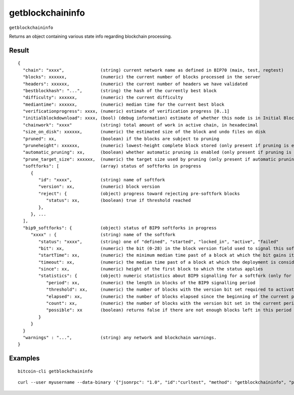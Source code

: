 .. This file is licensed under the MIT License (MIT) available on
   http://opensource.org/licenses/MIT.

getblockchaininfo
=================

``getblockchaininfo``

Returns an object containing various state info regarding blockchain processing.

Result
~~~~~~

::

  {
    "chain": "xxxx",              (string) current network name as defined in BIP70 (main, test, regtest)
    "blocks": xxxxxx,             (numeric) the current number of blocks processed in the server
    "headers": xxxxxx,            (numeric) the current number of headers we have validated
    "bestblockhash": "...",       (string) the hash of the currently best block
    "difficulty": xxxxxx,         (numeric) the current difficulty
    "mediantime": xxxxxx,         (numeric) median time for the current best block
    "verificationprogress": xxxx, (numeric) estimate of verification progress [0..1]
    "initialblockdownload": xxxx, (bool) (debug information) estimate of whether this node is in Initial Block Download mode.
    "chainwork": "xxxx"           (string) total amount of work in active chain, in hexadecimal
    "size_on_disk": xxxxxx,       (numeric) the estimated size of the block and undo files on disk
    "pruned": xx,                 (boolean) if the blocks are subject to pruning
    "pruneheight": xxxxxx,        (numeric) lowest-height complete block stored (only present if pruning is enabled)
    "automatic_pruning": xx,      (boolean) whether automatic pruning is enabled (only present if pruning is enabled)
    "prune_target_size": xxxxxx,  (numeric) the target size used by pruning (only present if automatic pruning is enabled)
    "softforks": [                (array) status of softforks in progress
       {
          "id": "xxxx",           (string) name of softfork
          "version": xx,          (numeric) block version
          "reject": {             (object) progress toward rejecting pre-softfork blocks
             "status": xx,        (boolean) true if threshold reached
          },
       }, ...
    ],
    "bip9_softforks": {           (object) status of BIP9 softforks in progress
       "xxxx" : {                 (string) name of the softfork
          "status": "xxxx",       (string) one of "defined", "started", "locked_in", "active", "failed"
          "bit": xx,              (numeric) the bit (0-28) in the block version field used to signal this softfork (only for "started" status)
          "startTime": xx,        (numeric) the minimum median time past of a block at which the bit gains its meaning
          "timeout": xx,          (numeric) the median time past of a block at which the deployment is considered failed if not yet locked in
          "since": xx,            (numeric) height of the first block to which the status applies
          "statistics": {         (object) numeric statistics about BIP9 signalling for a softfork (only for "started" status)
             "period": xx,        (numeric) the length in blocks of the BIP9 signalling period
             "threshold": xx,     (numeric) the number of blocks with the version bit set required to activate the feature
             "elapsed": xx,       (numeric) the number of blocks elapsed since the beginning of the current period
             "count": xx,         (numeric) the number of blocks with the version bit set in the current period
             "possible": xx       (boolean) returns false if there are not enough blocks left in this period to pass activation threshold
          }
       }
    }
    "warnings" : "...",           (string) any network and blockchain warnings.
  }

Examples
~~~~~~~~


.. highlight:: shell

::

  bitcoin-cli getblockchaininfo

::

  curl --user myusername --data-binary '{"jsonrpc": "1.0", "id":"curltest", "method": "getblockchaininfo", "params": [] }' -H 'content-type: text/plain;' http://127.0.0.1:8332/

